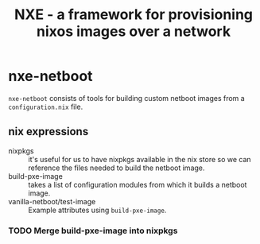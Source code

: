 #+TITLE: NXE - a framework for provisioning nixos images over a network

* nxe-netboot

=nxe-netboot= consists of tools for building custom netboot images from a =configuration.nix= file.

** nix expressions
   - nixpkgs :: it's useful for us to have nixpkgs available in the nix store so we can reference the files needed to build the netboot image.
   - build-pxe-image :: takes a list of configuration modules from which it builds a netboot image.
   - vanilla-netboot/test-image :: Example attributes using =build-pxe-image=.

*** TODO Merge build-pxe-image into nixpkgs

